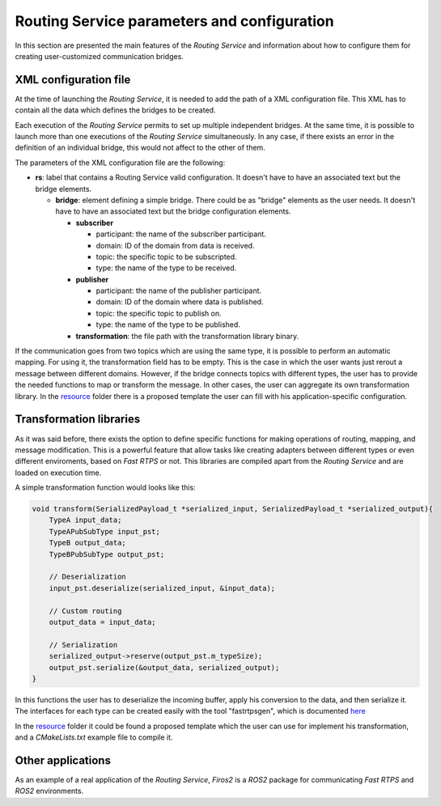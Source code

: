 Routing Service parameters and configuration
============================================

In this section are presented the main features of the *Routing Service* and information about how to configure them for creating user-customized communication bridges.


XML configuration file
----------------------

At the time of launching the *Routing Service*, it is needed to add the path of a XML configuration file. This XML has to contain all the data which defines the bridges to be created.

Each execution of the *Routing Service* permits to set up multiple independent bridges. At the same time, it is possible to launch more than one executions of the *Routing Service* simultaneously. In any case, if there exists an error in the definition of an individual bridge, this would not affect to the other of them.

The parameters of the XML configuration file are the following:

*   **rs**: label that contains a Routing Service valid configuration. It doesn't have to have an associated text but the bridge elements.

    *   **bridge**: element defining a simple bridge. There could be as "bridge" elements as the user needs. It doesn't have to have an associated text but the bridge configuration elements.

        *   **subscriber**

            *   participant: the name of the subscriber participant.
            *   domain: ID of the domain from data is received.
            *   topic: the specific topic to be subscripted.
            *   type: the name of the type to be received.

        *   **publisher**

            *   participant: the name of the publisher participant.
            *   domain: ID of the domain where data is published.
            *   topic: the specific topic to publish on.
            *   type: the name of the type to be published.

        *   **transformation**: the file path with the transformation library binary.

If the communication goes from two topics which are using the same type, it is possible to perform an automatic mapping. For using it, the transformation field has to be empty. This is the case in which the user wants just rerout a message between different domains. However, if the bridge connects topics with different types, the user has to provide the needed functions to map or transform the message. In other cases, the user can aggregate its own transformation library.
In the `resource <resource>`_ folder there is a proposed template the user can fill with his application-specific configuration.


Transformation libraries
------------------------

As it was said before, there exists the option to define specific functions for making operations of routing, mapping, and message modification. This is a powerful feature that allow tasks like creating adapters between different types or even different enviroments, based on *Fast RTPS* or not. This libraries are compiled apart from the *Routing Service* and are loaded on execution time.

A simple transformation function would looks like this:

.. code-block:: c

   void transform(SerializedPayload_t *serialized_input, SerializedPayload_t *serialized_output){
       TypeA input_data;
       TypeAPubSubType input_pst;
       TypeB output_data;
       TypeBPubSubType output_pst;

       // Deserialization
       input_pst.deserialize(serialized_input, &input_data);

       // Custom routing
       output_data = input_data;

       // Serialization
       serialized_output->reserve(output_pst.m_typeSize);
       output_pst.serialize(&output_data, serialized_output);
   }

In this functions the user has to deserialize the incoming buffer, apply his conversion to the data, and then serialize it. The interfaces for each type can be created easily with the tool "fastrtpsgen", which is documented `here <http://eprosima-fast-rtps.readthedocs.io/en/latest/fastrtpsgen.html>`_

In the `resource <resource>`_ folder it could be found a proposed template which the user can use for implement his transformation, and a *CMakeLists.txt* example file to compile it.


Other applications
------------------

As an example of a real application of the *Routing Service*, *Firos2* is a *ROS2* package for communicating *Fast RTPS* and *ROS2* environments.
